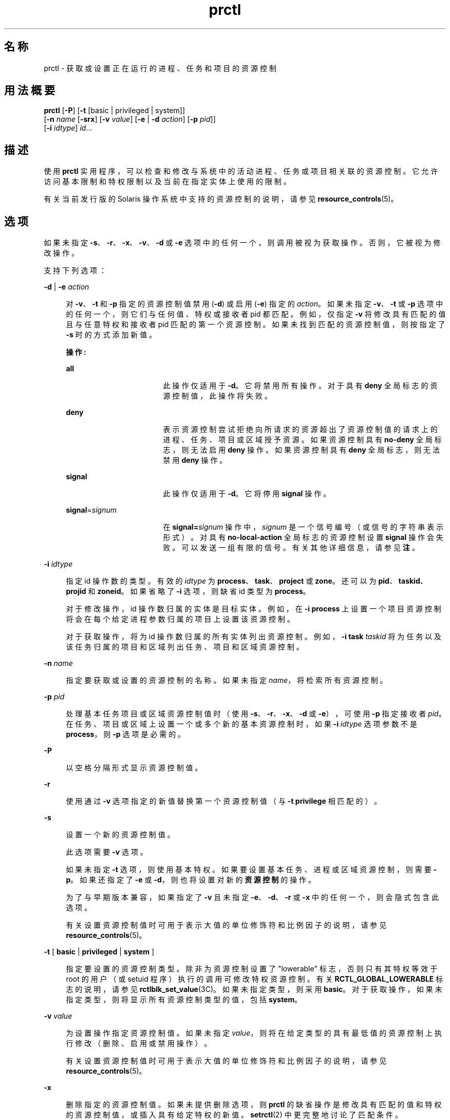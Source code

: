 '\" te
.\" 版权所有 (c) 2009，Oracle 和/或其附属公司。保留所有权利。
.TH prctl 1 "2009 年 8 月 25 日" "SunOS 5.11" "用户命令"
.SH 名称
prctl \- 获取或设置正在运行的进程、任务和项目的资源控制
.SH 用法概要
.LP
.nf
\fBprctl\fR [\fB-P\fR] [\fB-t\fR [basic | privileged | system]] 
     [\fB-n\fR \fIname\fR [\fB-srx\fR] [\fB-v\fR \fIvalue\fR] [\fB-e\fR | \fB-d\fR \fIaction\fR] [\fB-p\fR \fIpid\fR]] 
     [\fB-i\fR \fIidtype\fR] \fIid\fR...
.fi

.SH 描述
.sp
.LP
使用 \fBprctl\fR 实用程序，可以检查和修改与系统中的活动进程、任务或项目相关联的资源控制。它允许访问基本限制和特权限制以及当前在指定实体上使用的限制。
.sp
.LP
有关当前发行版的 Solaris 操作系统中支持的资源控制的说明，请参见 \fBresource_controls\fR(5)。
.SH 选项
.sp
.LP
如果未指定 \fB-s\fR、\fB-r\fR、\fB-x\fR、\fB-v\fR、\fB-d\fR 或 \fB-e\fR 选项中的任何一个，则调用被视为获取操作。否则，它被视为修改操作。
.sp
.LP
支持下列选项：
.sp
.ne 2
.mk
.na
\fB\fB-d\fR | \fB-e\fR \fIaction\fR\fR
.ad
.sp .6
.RS 4n
对 \fB-v\fR、\fB-t\fR 和 \fB-p\fR 指定的资源控制值禁用 (\fB-d\fR) 或启用 (\fB-e\fR) 指定的 \fIaction\fR。如果未指定 \fB-v\fR、\fB-t\fR 或 \fB-p\fR 选项中的任何一个，则它们与任何值、特权或接收者 pid 都匹配。例如，仅指定 \fB-v\fR 将修改具有匹配的值且与任意特权和接收者 pid 匹配的第一个资源控制。如果未找到匹配的资源控制值，则按指定了 \fB-s\fR 时的方式添加新值。
.sp
\fB操作:\fR
.sp
.ne 2
.mk
.na
\fB\fBall\fR\fR
.ad
.RS 17n
.rt  
此操作仅适用于 \fB-d\fR。它将禁用所有操作。对于具有 \fBdeny\fR 全局标志的资源控制值，此操作将失败。
.RE

.sp
.ne 2
.mk
.na
\fB\fBdeny\fR\fR
.ad
.RS 17n
.rt  
表示资源控制尝试拒绝向所请求的资源超出了资源控制值的请求上的进程、任务、项目或区域授予资源。如果资源控制具有 \fBno-deny\fR 全局标志，则无法启用 \fBdeny\fR 操作。如果资源控制具有 \fBdeny\fR 全局标志，则无法禁用 \fBdeny\fR 操作。
.RE

.sp
.ne 2
.mk
.na
\fB\fBsignal\fR\fR
.ad
.RS 17n
.rt  
此操作仅适用于 \fB-d\fR。它将停用 \fBsignal\fR 操作。
.RE

.sp
.ne 2
.mk
.na
\fB\fBsignal\fR=\fIsignum\fR\fR
.ad
.RS 17n
.rt  
在 \fBsignal=\fR\fIsignum\fR 操作中，\fIsignum\fR 是一个信号编号（或信号的字符串表示形式）。对具有 \fBno-local-action\fR 全局标志的资源控制设置 \fBsignal\fR 操作会失败。可以发送一组有限的信号。有关其他详细信息，请参见\fB注\fR。
.RE

.RE

.sp
.ne 2
.mk
.na
\fB\fB-i\fR \fIidtype\fR\fR
.ad
.sp .6
.RS 4n
指定 id 操作数的类型。有效的 \fIidtype\fR 为 \fBprocess\fR、\fBtask\fR、\fBproject\fR 或 \fBzone\fR。还可以为 \fBpid\fR、\fBtaskid\fR、\fBprojid\fR 和 \fBzoneid\fR。如果省略了 \fB-i\fR 选项，则缺省 id 类型为 \fBprocess\fR。
.sp
对于修改操作，id 操作数归属的实体是目标实体。例如，在 \fB-i\fR \fBprocess\fR 上设置一个项目资源控制将会在每个给定进程参数归属的项目上设置该资源控制。
.sp
对于获取操作，将为 id 操作数归属的所有实体列出资源控制。例如，\fB-i\fR \fBtask\fR \fItaskid\fR 将为任务以及该任务归属的项目和区域列出任务、项目和区域资源控制。
.RE

.sp
.ne 2
.mk
.na
\fB\fB-n\fR \fIname\fR\fR
.ad
.sp .6
.RS 4n
指定要获取或设置的资源控制的名称。如果未指定 \fIname\fR，将检索所有资源控制。
.RE

.sp
.ne 2
.mk
.na
\fB\fB-p\fR \fIpid\fR\fR
.ad
.sp .6
.RS 4n
处理基本任务项目或区域资源控制值时（使用 \fB-s\fR、\fB-r\fR、\fB-x\fR、\fB-d\fR 或 \fB-e\fR），可使用 \fB-p\fR 指定接收者 \fIpid\fR。在任务、项目或区域上设置一个或多个新的基本资源控制时，如果 \fB-i\fR \fIidtype\fR 选项参数不是 \fBprocess\fR，则 \fB-p\fR 选项是必需的。
.RE

.sp
.ne 2
.mk
.na
\fB\fB-P\fR\fR
.ad
.sp .6
.RS 4n
以空格分隔形式显示资源控制值。
.RE

.sp
.ne 2
.mk
.na
\fB\fB-r\fR\fR
.ad
.sp .6
.RS 4n
使用通过 \fB-v\fR 选项指定的新值替换第一个资源控制值（与 \fB-t\fR \fBprivilege\fR 相匹配的）。
.RE

.sp
.ne 2
.mk
.na
\fB\fB-s\fR\fR
.ad
.sp .6
.RS 4n
设置一个新的资源控制值。
.sp
此选项需要 \fB-v\fR 选项。 
.sp
如果未指定 \fB-t\fR 选项，则使用基本特权。如果要设置基本任务、进程或区域资源控制，则需要 \fB-p\fR。如果还指定了 \fB-e\fR 或 \fB-d\fR，则也将设置对新的\fB资源控制\fR的操作。 
.sp
为了与早期版本兼容，如果指定了 \fB-v\fR 且未指定 \fB-e\fR、\fB-d\fR、\fB-r\fR 或 \fB-x\fR 中的任何一个，则会隐式包含此选项。
.sp
有关设置资源控制值时可用于表示大值的单位修饰符和比例因子的说明，请参见 \fBresource_controls\fR(5)。
.RE

.sp
.ne 2
.mk
.na
\fB\fB-t\fR [ \fBbasic\fR | \fBprivileged\fR | \fBsystem\fR ]\fR
.ad
.sp .6
.RS 4n
指定要设置的资源控制类型。除非为资源控制设置了 "lowerable" 标志，否则只有其特权等效于 root 的用户（或 setuid 程序）执行的调用可修改特权资源控制。有关 \fBRCTL_GLOBAL_LOWERABLE\fR 标志的说明，请参见 \fBrctlblk_set_value\fR(3C)。如果未指定类型，则采用 \fBbasic\fR。对于获取操作，如果未指定类型，则将显示所有资源控制类型的值，包括 \fBsystem\fR。
.RE

.sp
.ne 2
.mk
.na
\fB\fB-v\fR \fIvalue\fR\fR
.ad
.sp .6
.RS 4n
为设置操作指定资源控制值。如果未指定 \fIvalue\fR，则将在给定类型的具有最低值的资源控制上执行修改（删除、启用或禁用操作）。
.sp
有关设置资源控制值时可用于表示大值的单位修饰符和比例因子的说明，请参见 \fBresource_controls\fR(5)。
.RE

.sp
.ne 2
.mk
.na
\fB\fB-x\fR\fR
.ad
.sp .6
.RS 4n
删除指定的资源控制值。如果未提供删除选项，则 \fBprctl\fR 的缺省操作是修改具有匹配的值和特权的资源控制值，或插入具有给定特权的新值。\fBsetrctl\fR(2) 中更完整地讨论了匹配条件。
.RE

.sp
.LP
如果未指定 \fB-d\fR、\fB-e\fR、\fB-v\fR 或 \fB-x\fR 选项中的任何一个，则调用被认为是获取操作。
.SH 操作数
.sp
.LP
支持以下操作数：
.sp
.ne 2
.mk
.na
\fB\fIid\fR\fR
.ad
.RS 6n
.rt  
要查询的实体（\fBprocess\fR、\fBtask\fR、\fBproject\fR 或 \fBzone\fR）的 \fBID\fR。如果调用方用户的凭证没有特权，且正被查询的实体拥有不同的凭证，则操作将失败。如果未指定 \fIid\fR，则将返回一条错误消息。
.RE

.SH 示例
.LP
\fB示例 1 \fR显示当前的资源控制设置
.sp
.LP
以下示例显示当前 shell 所属任务的当前资源控制设置：

.sp
.in +2
.nf
 example$ ps -o taskid -p $$
TASKID
8
example$ prctl -i task 8
136150: /bin/ksh
NAME    PRIVILEGE       VALUE    FLAG   ACTION             RECIPIENT
task.max-cpu-time
        usage            8s
        system          18.4Es    inf   none                -
task.max-lwps
        usage              39
        system          2.15G     max   deny                -
project.max-contracts
        privileged      10.0K       -   deny                -
project.max-locked-memory
        usage               0B
        privileged       508MB      -   deny                -
project.max-port-ids
        privileged      8.19K       -   deny                -
project.max-shm-memory
        privileged       508MB      -   deny                -
project.max-shm-ids
        privileged        128       -   deny                -
project.max-msg-ids
        privileged        128       -   deny                -
project.max-sem-ids
        privileged        128       -   deny                -
project.max-crypto-memory
         usage            0B
privileged       508MB      -   deny                -
project.max-tasks
        usage               2
        system          2.15G     max   deny                -
project.max-lwps
         usage             39
        system          2.15G     max   deny                -
project.cpu-shares
        usage               1
        privileged          1       -   none                -
zone.max-shm-memory
        system          16.0EB    max   deny                -
zone.max-shm-ids
        system          16.8M     max   deny                -
zone.max-sem-ids
        system          16.8M     max   deny                -
zone.max-msg-ids
        system          16.8M     max   deny                -
zone.max-lwps
        system          2.15G     max   deny                -
zone.cpu-shares
        privileged          1       -   none                -
zone.max-locked-memory
        usage               0B
        privileged       508MB      -   deny                -
.fi
.in -2
.sp

.LP
\fB示例 2 \fR显示、替换和验证特定控制的值
.sp
.LP
以下示例显示、替换和验证某个现有项目上的特定控制的值：

.sp
.in +2
.nf
example# prctl -n project.cpu-shares -i project group.staff
project: 10: group.staff
NAME    PRIVILEGE       VALUE    FLAG   ACTION               RECIPIENT
project.cpu-shares
        usage               1
        privileged          1       -   none                         -
        system          65.5K     max   none                         -

example# prctl -n project.cpu-shares -v 10 -r -i project group.staff
example# prctl -n project.cpu-shares -i project group.staff
project: 10: group.staff
NAME    PRIVILEGE       VALUE    FLAG   ACTION               RECIPIENT
project.cpu-shares
        usage              10
        privileged         10       -   none                         -
        system          65.5K     max   none                         -
.fi
.in -2
.sp

.LP
\fB示例 3 \fR调整资源
.sp
.LP
以下示例使用了 \fBproject.max-locked-memory\fR 资源。

.sp
.LP
首先，使用 \fBid\fR \fB-p\fR 找出当前 shell 是哪个项目的成员：

.sp
.in +2
.nf
/home/garfield> id -p
          uid=77880(garfield) gid=10(staff) projid=10(group.staff)
.fi
.in -2
.sp

.sp
.LP
使用目标项目，确定更改前的资源限制值：

.sp
.in +2
.nf
/home/garfield> prctl -n project.max-locked-memory -i project \e
                      group.staff
	project 10: group.staff
	project.max-locked-memory
            privileged         256MB       -    deny                  -
      	    system            16.0EB     max    deny                  -

current limit is 256 Megabytes.
.fi
.in -2
.sp

.sp
.LP
然后，将目标项目的 \fBproject.max-locked-memory\fR 限制调整为 300M 字节：

.sp
.in +2
.nf
# prctl -n project.max-locked-memory -v 300M -r -i project group.staff
.fi
.in -2
.sp

.sp
.LP
更改后的资源限制值将显示新值 300M 字节：

.sp
.in +2
.nf
# prctl -n project.max-locked-memory -i project group.staff
	project 10:group.staff
	project.max-locked-memory
	    usage              200MG
     privileged         300MB       -    deny                           -
	   system            16.0EB     max    deny                           -
.fi
.in -2
.sp

.LP
\fB示例 4 \fR修改项目的 CPU 上限
.sp
.LP
\fBprctl\fR 命令可使用 \fBproject.cpu-cap\fR 资源控制（请参见 \fBresource_controls\fR(5)）设置和修改项目的 CPU 上限。（可在 \fB/etc/project\fR 文件中使用相同的资源控制。请参见 \fBproject\fR(4)）。以下命令将修改 CPU 上限，将 \fBuser.smith\fR 限制到三个 CPU：

.sp
.in +2
.nf
# \fBprctl -r -t privileged -n project.cpu-cap -v 300 -i project user.smith\fR
.fi
.in -2
.sp

.sp
.LP
上面所使用的 \fBprctl\fR \fB-r\fR 选项用来动态更改项目或区域的 CPU 上限。例如，以下命令将上述命令中的上限设置更改为 80%：

.sp
.in +2
.nf
# \fBprctl -r -t privileged -n project.cpu-cap -v 80 -i project user.smith\fR
.fi
.in -2
.sp

.sp
.LP
要删除 CPU 上限，请输入：

.sp
.in +2
.nf
# \fBprctl -x -n project.cpu-cap $$\fR
.fi
.in -2
.sp

.LP
\fB示例 5 \fR修改区域的 CPU 上限
.sp
.LP
\fBprctl\fR 命令可使用 \fBzone.cpu-cap\fR 资源控制（请参见 \fBresource_controls\fR(5)）设置和修改区域的 CPU 上限。（可使用 \fBzonecfg\fR(1M) 命令操控相同的资源控制。）以下命令将修改 CPU 上限，将全局区域限制到 CPU 的 80%：

.sp
.in +2
.nf
# \fBprctl -t privileged -n zone.cpu-cap -v 80 -i zone global\fR
.fi
.in -2
.sp

.sp
.LP
可使用以下命令将上限降低至 50%：

.sp
.in +2
.nf
# \fBprctl -r -t privileged -n zone.cpu-cap -v 50 -i zone global\fR
.fi
.in -2
.sp

.SH 退出状态
.sp
.LP
将返回以下退出值：
.sp
.ne 2
.mk
.na
\fB\fB0\fR\fR
.ad
.RS 5n
.rt  
成功。
.RE

.sp
.ne 2
.mk
.na
\fB\fB1\fR\fR
.ad
.RS 5n
.rt  
遇到致命错误。
.RE

.sp
.ne 2
.mk
.na
\fB\fB2\fR\fR
.ad
.RS 5n
.rt  
指定的命令行选项无效。
.RE

.SH 文件
.sp
.ne 2
.mk
.na
\fB\fB/proc/pid/*\fR\fR
.ad
.RS 15n
.rt  
进程信息和控制文件
.RE

.SH 属性
.sp
.LP
有关下列属性的描述，请参见 \fBattributes\fR(5)：
.sp

.sp
.TS
tab() box;
cw(2.75i) |cw(2.75i) 
lw(2.75i) |lw(2.75i) 
.
属性类型属性值
_
可用性system/core-os
_
接口稳定性请参见下文。
.TE

.sp
.LP
命令行语法是 "Committed"（已确定）。人可阅读的输出是 "Uncommitted"（未确定）。可解析的输出是 "Committed"（已确定）。
.SH 另请参见
.sp
.LP
\fBrctladm\fR(1M)、\fBzonecfg\fR(1M)、\fBsetrctl\fR(2)、\fBrctlblk_get_local_action\fR(3C)、\fBproject\fR(4)、\fBattributes\fR(5)、\fBresource_controls\fR(5)
.SH 附注
.sp
.LP
可在允许本地操作的资源控制块上设置的有效信号有 \fBSIGABRT\fR、\fBSIGXRES\fR、\fBSIGHUP\fR、\fBSIGSTOP\fR、\fBSIGTERM\fR 和 \fBSIGKILL\fR。此外，CPU 时间相关控制可发出 \fBSIGXCPU\fR 信号，文件大小相关控制可发送 \fBSIGXFSZ\fR 信号。
